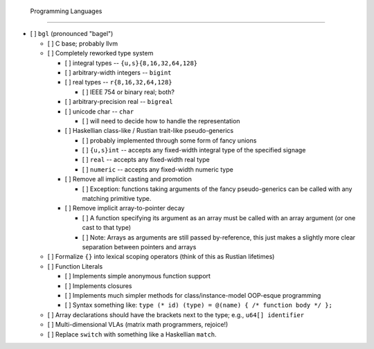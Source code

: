  Programming Languages
=======================

- [ ] ``bgl`` (pronounced "bagel")

  - [ ] C base; probably llvm
  - [ ] Completely reworked type system

    - [ ] integral types           -- ``{u,s}{8,16,32,64,128}``
    - [ ] arbitrary-width integers -- ``bigint``
    - [ ] real types               -- ``r{8,16,32,64,128}``

      - [ ] IEEE 754 or binary real; both?

    - [ ] arbitrary-precision real -- ``bigreal``
    - [ ] unicode char             -- ``char``

      - [ ] will need to decide how to handle the representation

    - [ ] Haskellian class-like / Rustian trait-like pseudo-generics

      - [ ] probably implemented through some form of fancy unions
      - [ ] ``{u,s}int`` -- accepts any fixed-width integral type of the specified signage
      - [ ] ``real``     -- accepts any fixed-width real type
      - [ ] ``numeric``  -- accepts any fixed-width numeric type

    - [ ] Remove all implicit casting and promotion

      - [ ] Exception: functions taking arguments of the fancy pseudo-generics can be called with any matching primitive type.

    - [ ] Remove implicit array-to-pointer decay

      - [ ] A function specifying its argument as an array must be called with an array argument (or one cast to that type)
      - [ ] Note: Arrays as arguments are still passed by-reference, this just makes a slightly more clear separation between pointers and arrays

  - [ ] Formalize ``{}`` into lexical scoping operators (think of this as Rustian lifetimes)
  - [ ] Function Literals

    - [ ] Implements simple anonymous function support
    - [ ] Implements closures
    - [ ] Implements much simpler methods for class/instance-model OOP-esque programming
    - [ ] Syntax something like: ``type (* id) (type) = @(name) { /* function body */ };``

  - [ ] Array declarations should have the brackets next to the type; e.g., ``u64[] identifier``
  - [ ] Multi-dimensional VLAs (matrix math programmers, rejoice!)
  - [ ] Replace ``switch`` with something like a Haskellian ``match``.
